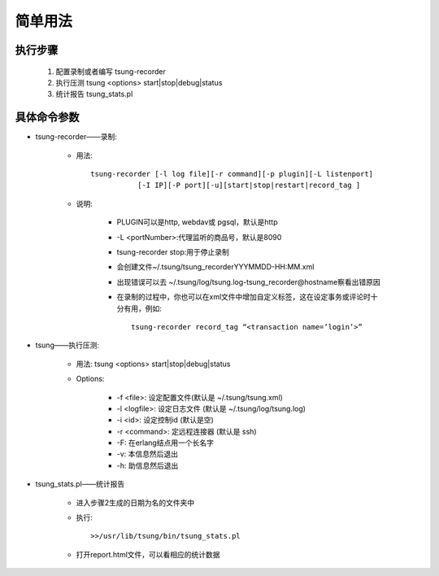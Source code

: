 .. _tsung_usage:

简单用法
==========

执行步骤
---------

  1. 配置录制或者编写
     tsung-recorder
  2. 执行压测
     tsung <options> start|stop|debug|status
  3. 统计报告
     tsung_stats.pl

具体命令参数
--------------

* tsung-recorder——录制:

    * 用法::

        tsung-recorder [-l log file][-r command][-p plugin][-L listenport]
                   [-I IP][-P port][-u][start|stop|restart|record_tag ]

    * 说明:

        * PLUGIN可以是http, webdav或 pgsql，默认是http
        * -L <portNumber>:代理监听的商品号，默认是8090
        * tsung-recorder stop:用于停止录制
        * 会创建文件~/.tsung/tsung_recorderYYYMMDD-HH:MM.xml
        * 出现错误可以去 ~/.tsung/log/tsung.log-tsung_recorder@hostname察看出错原因
        * 在录制的过程中，你也可以在xml文件中增加自定义标签，这在设定事务或评论时十分有用，例如::

            tsung-recorder record_tag “<transaction name=’login’>”

* tsung——执行压测:

    * 用法: tsung <options> start|stop|debug|status
    * Options:

        * -f <file>: 设定配置文件(默认是 ~/.tsung/tsung.xml)
        * -l <logfile>: 设定日志文件 (默认是 ~/.tsung/log/tsung.log)
        * -i <id>: 设定控制id (默认是空)
        * -r <command>: 定远程连接器 (默认是 ssh)
        * -F: 在erlang结点用一个长名字
        * -v: 本信息然后退出
        * -h: 助信息然后退出

* tsung_stats.pl——统计报告

    * 进入步骤2生成的日期为名的文件夹中
    * 执行::

        >>/usr/lib/tsung/bin/tsung_stats.pl

    * 打开report.html文件，可以看相应的统计数据

